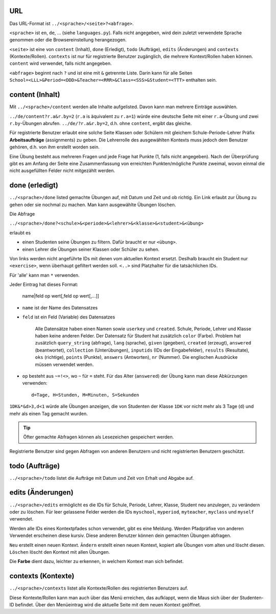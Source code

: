 .. raw:: html

    %path = "URL-Abfragen"
    %kind = kinda["Meta"]
    %level = 0
    <!-- html -->

.. role:: asis(raw)
    :format: html latex

URL
...

Das URL-Format ist ``../<sprache>/<seite>?<abfrage>``.

``<sprache>`` ist ``en``, ``de``, ... (siehe ``languages.py``).
Falls nicht angegeben, wird dein zuletzt verwendete Sprache genommen 
oder die Browsereinstellung herangezogen.

``<seite>`` ist eine von ``content`` (Inhalt), ``done`` (Erledigt), ``todo`` (Aufträge),
``edits`` (Änderungen) and ``contexts`` (Kontexte/Rollen).
``contexts`` ist nur für registrierte Benutzer zugänglich,
die mehrere Kontext/Rollen haben können. ``content`` wird verwendet, falls nicht angegeben.

``<abfrage>`` beginnt nach ``?`` und ist eine mit ``&`` getrennte Liste. 
Darin kann für alle Seiten
``School=<LLL>&Period=<DDD>&Teacher=<RRR>&Class=<SSS>&Student=<TTT>`` enthalten sein.

content (Inhalt)
................

Mit ``../<sprache>/content`` werden alle Inhalte aufgelisted.
Davon kann man mehrere Einträge auswählen.

``../de/content?r.a&r.by=2`` (``r.a`` is äquivalent zu ``r.a=1``) würde
eine deutsche Seite mit einer  ``r.a``-Übung und zwei ``r.by``-Übungen abrufen.
``../de/?r.a&r.by=2``, d.h. ohne ``content``, ergibt das gleiche.

Für registrierte Benutzer erlaubt eine solche Seite Klassen oder Schülern
mit gleichem Schule-Periode-Lehrer Präfix 
**Arbeitsaufträge** (assignments) zu geben.
Die Lehrerrolle des ausgewählten Kontexts muss jedoch dem Benutzer gehören, d.h.
von ihm erstellt worden sein.

Eine Übung besteht aus mehreren Fragen und jede Frage hat Punkte (1, falls
nicht angegeben).  Nach der Überprüfung gibt es am Anfang der Seite eine
Zusammenfassung von erreichten Punkten/mögliche Punkte zweimal, wovon einmal die nicht
ausgefüllten Felder nicht mitgezählt werden.

done (erledigt)
...............

``../<sprache>/done`` listed gemachte Übungen auf, mit Datum und Zeit
und ob richtig. Ein Link erlaubt zur Übung zu gehen oder sie nochmal zu machen.
Man kann ausgewählte Übungen löschen.

Die Abfrage

``../<sprache>/done?<schule>&<periode>&<lehrer>&<klasse>&<student>&<übung>`` 

erlaubt es 

- einen Studenten seine Übungen zu filtern. Dafür braucht er nur ``<übung>``.
- einen Lehrer die Übungen seiner Klassen oder Schüler zu sehen.

Von links werden nicht angeführte IDs mit denen vom aktuellen Kontext ersetzt.
Deslhalb braucht ein Student nur  ``<exercise>``, wenn überhaupt gefiltert werden soll.
``<..>`` sind Platzhalter für die tatsächlichen IDs. 

Für 'alle' kann man ``*`` verwenden.

Jeder Eintrag hat dieses Format:

    name|feld op wert[,feld op wert[,...]]

- ``name`` ist der Name des Datensatzes
- ``feld`` ist ein Feld (Variable) des Datensatzes

    Alle Datensätze haben einen Namen sowie ``userkey`` und ``created``.
    Schule, Periode, Lehrer und Klasse haben keine anderen Felder.
    Der Datensatz für Student hat zusätzlich ``color`` (Farbe).
    Problem hat zusätzlich ``query_string`` (abfrage), ``lang`` (sprache), 
    ``given`` (gegeben), ``created`` (erzeugt),
    ``answered`` (beantwortet), ``collection`` (Unterübungen), 
    ``inputids`` (IDs der Eingabefelder), ``results`` (Resultate), ``oks`` (richtige),
    ``points`` (Punkte), ``answers`` (Antworten), ``nr`` (Nummer).
    Die englischen Ausdrücke müssen verwendet werden.

- ``op`` besteht aus ``~=!<>``, wo ``~`` für ``=`` steht.
  Für das Alter (``answered``) der Übung kann man diese Abkürzungen verwenden::

    d=Tage, H=Stunden, M=Minuten, S=Sekunden

``1DK&*&d>3,d<1`` würde alle Übungen anzeigen, die von Studenten der Klasse ``1DK`` 
vor nicht mehr als 3 Tage (``d``) und mehr als einen Tag gemacht wurden.

.. admonition:: Tip

    Öfter gemachte Abfragen können als Lesezeichen gespeichert werden.

Registrierte Benutzer sind gegen Abfragen von anderen Benutzern und nicht registrierten
Benutzern geschützt.

todo (Aufträge)
...............

``../<sprache>/todo`` listet die Aufträge mit Datum und Zeit von Erhalt und Abgabe auf.

edits (Änderungen)
..................

``../<sprache>/edits`` ermöglicht es die IDs für 
Schule, Periode, Lehrer, Klasse, Student neu anzulegen, zu verändern oder zu löschen.
Für leer gelassene Felder werden die IDs ``myschool``, ``myperiod``, ``myteacher``,
``myclass`` und ``myself`` verwendet.

Werden alle IDs eines Kontextpfades schon verwendet, gibt es eine Meldung.
Werden Pfadpräfixe von anderen Verwendet erscheinen diese kursiv.
Diese anderen Benutzer können dein gemachten Übungen abfragen.


``Neu`` erstellt einen neuen Kontext.
``Ändern`` erstellt einen neuen Kontext, kopiert alle Übungen vom alten und löscht diesen.
``Löschen`` löscht den Kontext mit allen Übungen.

Die **Farbe** dient dazu, leichter zu erkennen, in welchem Kontext man sich befindet.

contexts (Kontexte)
...................

``../<sprache>/contexts`` listet alle Kontexte/Rollen des registrierten Benutzers auf.

Diese Kontexte/Rollen kann man auch über das Menü erreichen,
das aufklappt, wenn die Maus sich über der Studenten-ID befindet.
Über den Menüeintrag wird die aktuelle Seite mit dem neuen Kontext geöffnet.

